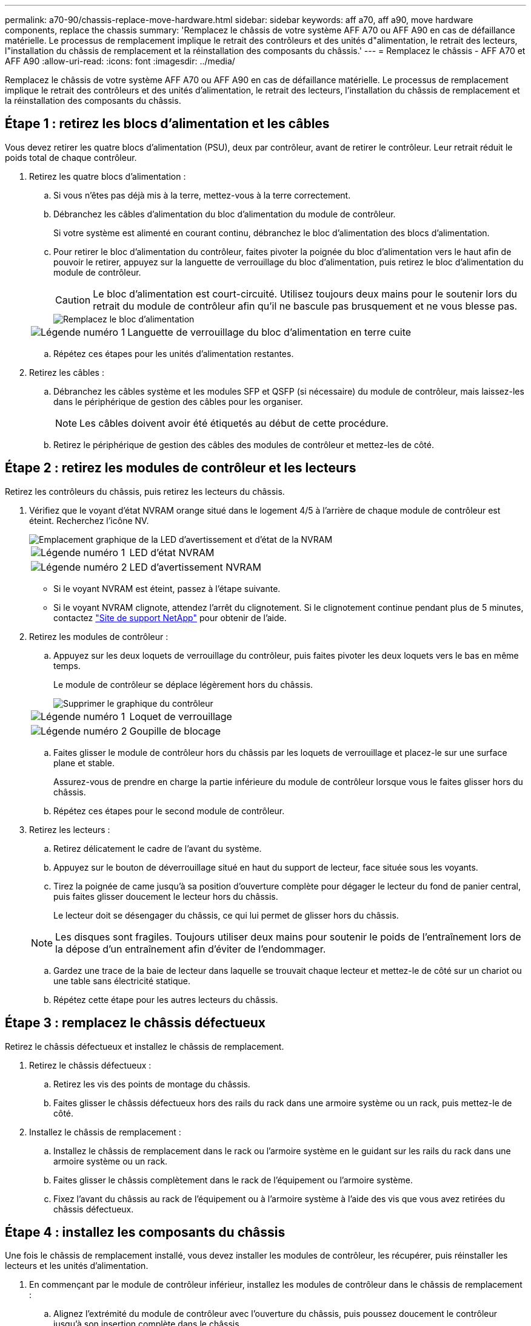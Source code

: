 ---
permalink: a70-90/chassis-replace-move-hardware.html 
sidebar: sidebar 
keywords: aff a70, aff a90, move hardware components, replace the chassis 
summary: 'Remplacez le châssis de votre système AFF A70 ou AFF A90 en cas de défaillance matérielle. Le processus de remplacement implique le retrait des contrôleurs et des unités d"alimentation, le retrait des lecteurs, l"installation du châssis de remplacement et la réinstallation des composants du châssis.' 
---
= Remplacez le châssis - AFF A70 et AFF A90
:allow-uri-read: 
:icons: font
:imagesdir: ../media/


[role="lead"]
Remplacez le châssis de votre système AFF A70 ou AFF A90 en cas de défaillance matérielle. Le processus de remplacement implique le retrait des contrôleurs et des unités d'alimentation, le retrait des lecteurs, l'installation du châssis de remplacement et la réinstallation des composants du châssis.



== Étape 1 : retirez les blocs d'alimentation et les câbles

Vous devez retirer les quatre blocs d'alimentation (PSU), deux par contrôleur, avant de retirer le contrôleur. Leur retrait réduit le poids total de chaque contrôleur.

. Retirez les quatre blocs d'alimentation :
+
.. Si vous n'êtes pas déjà mis à la terre, mettez-vous à la terre correctement.
.. Débranchez les câbles d'alimentation du bloc d'alimentation du module de contrôleur.
+
Si votre système est alimenté en courant continu, débranchez le bloc d'alimentation des blocs d'alimentation.

.. Pour retirer le bloc d'alimentation du contrôleur, faites pivoter la poignée du bloc d'alimentation vers le haut afin de pouvoir le retirer, appuyez sur la languette de verrouillage du bloc d'alimentation, puis retirez le bloc d'alimentation du module de contrôleur.
+

CAUTION: Le bloc d'alimentation est court-circuité. Utilisez toujours deux mains pour le soutenir lors du retrait du module de contrôleur afin qu'il ne bascule pas brusquement et ne vous blesse pas.

+
image::../media/drw_a70-90_psu_remove_replace_ieops-1368.svg[Remplacez le bloc d'alimentation]

+
[cols="1,4"]
|===


 a| 
image:../media/icon_round_1.png["Légende numéro 1"]
 a| 
Languette de verrouillage du bloc d'alimentation en terre cuite

|===
.. Répétez ces étapes pour les unités d'alimentation restantes.


. Retirez les câbles :
+
.. Débranchez les câbles système et les modules SFP et QSFP (si nécessaire) du module de contrôleur, mais laissez-les dans le périphérique de gestion des câbles pour les organiser.
+

NOTE: Les câbles doivent avoir été étiquetés au début de cette procédure.

.. Retirez le périphérique de gestion des câbles des modules de contrôleur et mettez-les de côté.






== Étape 2 : retirez les modules de contrôleur et les lecteurs

Retirez les contrôleurs du châssis, puis retirez les lecteurs du châssis.

. Vérifiez que le voyant d'état NVRAM orange situé dans le logement 4/5 à l'arrière de chaque module de contrôleur est éteint. Recherchez l'icône NV.
+
image::../media/drw_a1K-70-90_nvram-led_ieops-1463.svg[Emplacement graphique de la LED d'avertissement et d'état de la NVRAM]

+
[cols="1,4"]
|===


 a| 
image:../media/icon_round_1.png["Légende numéro 1"]
 a| 
LED d'état NVRAM



 a| 
image:../media/icon_round_2.png["Légende numéro 2"]
 a| 
LED d'avertissement NVRAM

|===
+
** Si le voyant NVRAM est éteint, passez à l'étape suivante.
** Si le voyant NVRAM clignote, attendez l'arrêt du clignotement. Si le clignotement continue pendant plus de 5 minutes, contactez http://mysupport.netapp.com/["Site de support NetApp"^] pour obtenir de l'aide.


. Retirez les modules de contrôleur :
+
.. Appuyez sur les deux loquets de verrouillage du contrôleur, puis faites pivoter les deux loquets vers le bas en même temps.
+
Le module de contrôleur se déplace légèrement hors du châssis.

+
image::../media/drw_a70-90_pcm_remove_replace_ieops-1365.svg[Supprimer le graphique du contrôleur]

+
[cols="1,4"]
|===


 a| 
image:../media/icon_round_1.png["Légende numéro 1"]
 a| 
Loquet de verrouillage



 a| 
image:../media/icon_round_2.png["Légende numéro 2"]
 a| 
Goupille de blocage

|===
.. Faites glisser le module de contrôleur hors du châssis par les loquets de verrouillage et placez-le sur une surface plane et stable.
+
Assurez-vous de prendre en charge la partie inférieure du module de contrôleur lorsque vous le faites glisser hors du châssis.

.. Répétez ces étapes pour le second module de contrôleur.


. Retirez les lecteurs :
+
.. Retirez délicatement le cadre de l'avant du système.
.. Appuyez sur le bouton de déverrouillage situé en haut du support de lecteur, face située sous les voyants.
.. Tirez la poignée de came jusqu'à sa position d'ouverture complète pour dégager le lecteur du fond de panier central, puis faites glisser doucement le lecteur hors du châssis.
+
Le lecteur doit se désengager du châssis, ce qui lui permet de glisser hors du châssis.

+

NOTE: Les disques sont fragiles. Toujours utiliser deux mains pour soutenir le poids de l'entraînement lors de la dépose d'un entraînement afin d'éviter de l'endommager.

.. Gardez une trace de la baie de lecteur dans laquelle se trouvait chaque lecteur et mettez-le de côté sur un chariot ou une table sans électricité statique.
.. Répétez cette étape pour les autres lecteurs du châssis.






== Étape 3 : remplacez le châssis défectueux

Retirez le châssis défectueux et installez le châssis de remplacement.

. Retirez le châssis défectueux :
+
.. Retirez les vis des points de montage du châssis.
.. Faites glisser le châssis défectueux hors des rails du rack dans une armoire système ou un rack, puis mettez-le de côté.


. Installez le châssis de remplacement :
+
.. Installez le châssis de remplacement dans le rack ou l'armoire système en le guidant sur les rails du rack dans une armoire système ou un rack.
.. Faites glisser le châssis complètement dans le rack de l'équipement ou l'armoire système.
.. Fixez l'avant du châssis au rack de l'équipement ou à l'armoire système à l'aide des vis que vous avez retirées du châssis défectueux.






== Étape 4 : installez les composants du châssis

Une fois le châssis de remplacement installé, vous devez installer les modules de contrôleur, les récupérer, puis réinstaller les lecteurs et les unités d'alimentation.

. En commençant par le module de contrôleur inférieur, installez les modules de contrôleur dans le châssis de remplacement :
+
.. Alignez l'extrémité du module de contrôleur avec l'ouverture du châssis, puis poussez doucement le contrôleur jusqu'à son insertion complète dans le châssis.
.. Faites pivoter les loquets de verrouillage vers le haut en position verrouillée.
.. Si vous ne l'avez pas déjà fait, réinstallez le périphérique de gestion des câbles et recentrez le contrôleur.
+
Si vous avez retiré les convertisseurs de support (QSFP ou SFP), n'oubliez pas de les réinstaller.

+
Assurez-vous que les câbles sont connectés en faisant référence aux étiquettes des câbles.



. Réinstallez les lecteurs dans les baies correspondantes à l'avant du châssis.
. Installez les quatre blocs d'alimentation :
+
.. A deux mains, soutenez et alignez les bords du bloc d'alimentation avec l'ouverture du module de contrôleur.
.. Poussez doucement le bloc d'alimentation dans le module de contrôleur jusqu'à ce que la languette de verrouillage s'enclenche.
+
Les blocs d'alimentation ne s'enclenteront correctement qu'avec le connecteur interne et se verrouillent d'une seule manière.

+

NOTE: Pour éviter d'endommager le connecteur interne, ne forcez pas trop lorsque vous faites glisser le bloc d'alimentation dans le système.



. Reconnectez les câbles d'alimentation aux quatre blocs d'alimentation.
+
.. Fixez le câble d'alimentation au bloc d'alimentation à l'aide du dispositif de retenue du câble d'alimentation.
+
Si vous disposez d'une alimentation CC, reconnectez le bloc d'alimentation aux blocs d'alimentation une fois le module de contrôleur entièrement installé dans le châssis et fixez le câble d'alimentation au bloc d'alimentation à l'aide des vis moletées.



+
Les modules de contrôleur commencent à démarrer dès que les blocs d'alimentation sont installés et que l'alimentation est rétablie.



.Et la suite ?
Après avoir remplacé le châssis AFF A70 ou AFF A90 défectueux et réinstallé les composants dans celui-ci, vous devez link:chassis-replace-complete-system-restore-rma.html["terminez le remplacement du châssis"].
